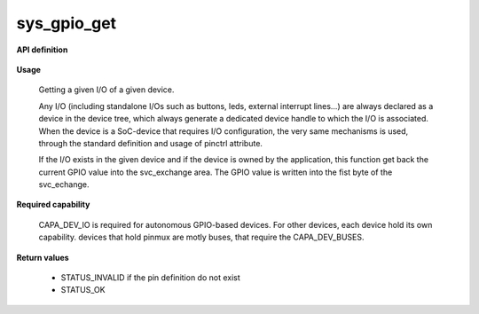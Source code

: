 sys_gpio_get
""""""""""""

**API definition**

   .. code-block:: rust
      :caption: Rust UAPI for gpio_get syscall

      mod uapi {
         fn gpio_get(device: devh_t, io_identifier: u8) -> Status
      }

   .. code-block:: c
      :caption: C UAPI for gpio_get syscall

      enum Status sys_gpio_get(devh_t device, uint8_t io_identifier);

**Usage**

   Getting a given I/O of a given device.

   Any I/O (including standalone I/Os such as buttons, leds, external interrupt lines...)
   are always declared as a device in the device tree, which always generate a dedicated
   device handle to which the I/O is associated.
   When the device is a SoC-device that requires I/O configuration, the very same
   mechanisms is used, through the standard definition and usage of pinctrl attribute.

   .. code-block:: dts
       :linenos:

       button0: button_0 {
   		compatible = "gpio-button";
       	outpost,owner = <0xbabe>;
       	pinctrl-0 = <&button_pa4>;
       	status = "okay";
   	};

   If the I/O exists in the given device and if the device is owned by the application,
   this function get back the current GPIO value into the svc_exchange area.
   The GPIO value is written into the fist byte of the svc_echange.

   .. code-block:: C
      :linenos:
      :caption: getting I/O 0 from button

      if (sys_gpio_get(myhandle, 0) != STATUS_OK) {
         // [...]
      }
      copy_to_user(uint8_t *button_value, sizeof(uint8_t));

**Required capability**

   CAPA_DEV_IO is required for autonomous GPIO-based devices. For other devices, each
   device hold its own capability. devices that hold pinmux are motly buses, that
   require the CAPA_DEV_BUSES.

**Return values**

   * STATUS_INVALID if the pin definition do not exist
   * STATUS_OK
